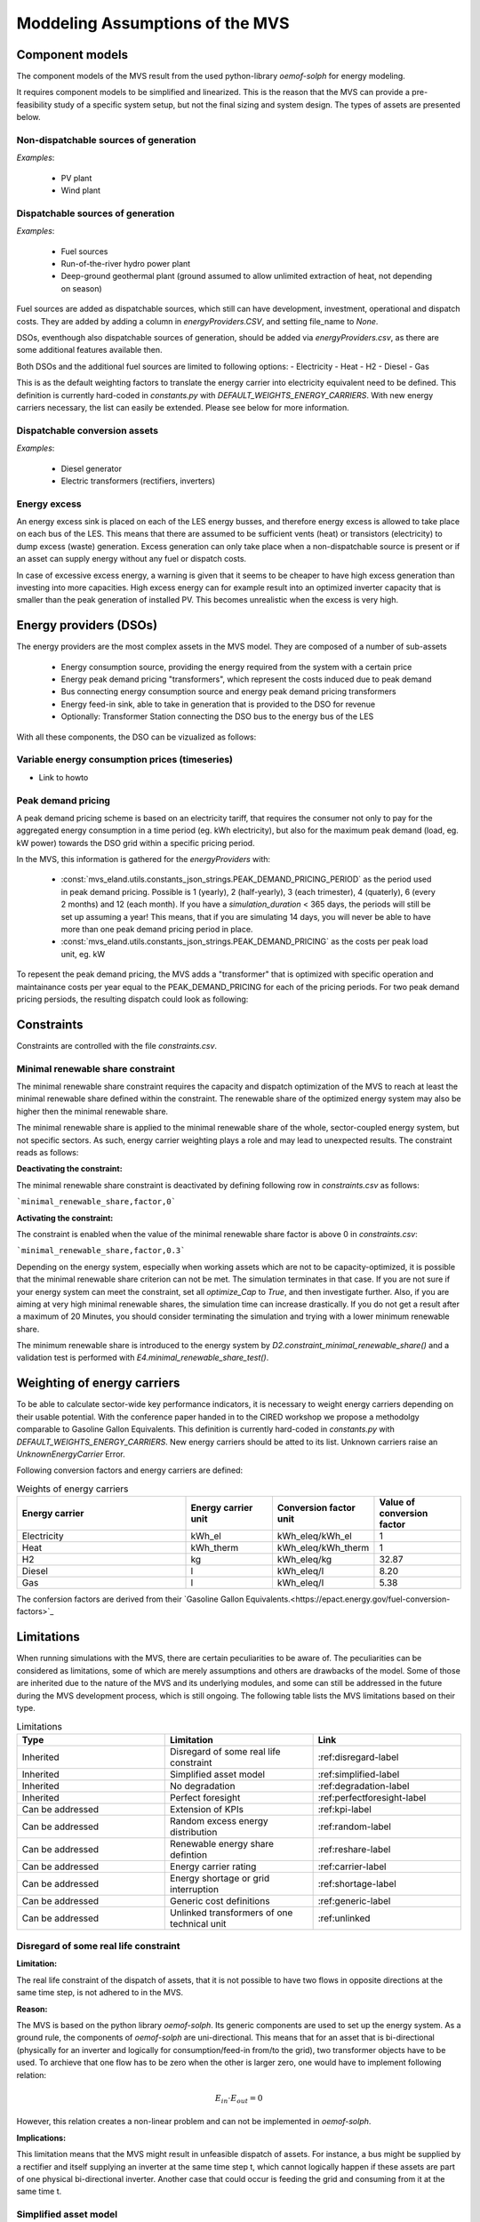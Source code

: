 ================================
Moddeling Assumptions of the MVS
================================

Component models
----------------

The component models of the MVS result from the used python-library `oemof-solph` for energy modeling.

It requires component models to be simplified and linearized.
This is the reason that the MVS can provide a pre-feasibility study of a specific system setup,
but not the final sizing and system design.
The types of assets are presented below.

Non-dispatchable sources of generation
######################################

`Examples`:

    - PV plant
    - Wind plant

Dispatchable sources of generation
##################################

`Examples`:

    - Fuel sources
    - Run-of-the-river hydro power plant
    - Deep-ground geothermal plant (ground assumed to allow unlimited extraction of heat, not depending on season)

Fuel sources are added as dispatchable sources, which still can have development, investment, operational and dispatch costs.
They are added by adding a column in `energyProviders.CSV`, and setting file_name to `None`.

DSOs, eventhough also dispatchable sources of generation, should be added via `energyProviders.csv`,
as there are some additional features available then.

Both DSOs and the additional fuel sources are limited to following options:
- Electricity
- Heat
- H2
- Diesel
- Gas

This is as the default weighting factors to translate the energy carrier into electricity equivalent need to be defined. This definition is currently hard-coded in `constants.py` with `DEFAULT_WEIGHTS_ENERGY_CARRIERS`. With new energy carriers necessary, the list can easily be extended. Please see below for more information.

Dispatchable conversion assets
##############################

`Examples`:

    - Diesel generator
    - Electric transformers (rectifiers, inverters)

Energy excess
#############

An energy excess sink is placed on each of the LES energy busses, and therefore energy excess is allowed to take place on each bus of the LES.
This means that there are assumed to be sufficient vents (heat) or transistors (electricity) to dump excess (waste) generation.
Excess generation can only take place when a non-dispatchable source is present or if an asset can supply energy without any fuel or dispatch costs.

In case of excessive excess energy, a warning is given that it seems to be cheaper to have high excess generation than investing into more capacities.
High excess energy can for example result into an optimized inverter capacity that is smaller than the peak generation of installed PV.
This becomes unrealistic when the excess is very high.

Energy providers (DSOs)
-----------------------

The energy providers are the most complex assets in the MVS model. They are composed of a number of sub-assets

    - Energy consumption source, providing the energy required from the system with a certain price
    - Energy peak demand pricing "transformers", which represent the costs induced due to peak demand
    - Bus connecting energy consumption source and energy peak demand pricing transformers
    - Energy feed-in sink, able to take in generation that is provided to the DSO for revenue
    - Optionally: Transformer Station connecting the DSO bus to the energy bus of the LES

With all these components, the DSO can be vizualized as follows:

.. image:: images/Model_Assumptions_energyProvider_assets.png
 :width: 600

Variable energy consumption prices (timeseries)
###############################################

- Link to howto

Peak demand pricing
###################

A peak demand pricing scheme is based on an electricity tariff,
that requires the consumer not only to pay for the aggregated energy consumption in a time period (eg. kWh electricity),
but also for the maximum peak demand (load, eg. kW power) towards the DSO grid within a specific pricing period.

In the MVS, this information is gathered for the `energyProviders` with:

    - :const:`mvs_eland.utils.constants_json_strings.PEAK_DEMAND_PRICING_PERIOD` as the period used in peak demand pricing. Possible is 1 (yearly), 2 (half-yearly), 3 (each trimester), 4 (quaterly), 6 (every 2 months) and 12 (each month). If you have a `simulation_duration` < 365 days, the periods will still be set up assuming a year! This means, that if you are simulating 14 days, you will never be able to have more than one peak demand pricing period in place.

    - :const:`mvs_eland.utils.constants_json_strings.PEAK_DEMAND_PRICING` as the costs per peak load unit, eg. kW

To repesent the peak demand pricing, the MVS adds a "transformer" that is optimized with specific operation and maintainance costs per year equal to the PEAK_DEMAND_PRICING for each of the pricing periods.
For two peak demand pricing persiods, the resulting dispatch could look as following:

.. image:: images/Model_Assumptions_Peak_Demand_Pricing_Dispatch_Graph.png
 :width: 600

Constraints
-----------

Constraints are controlled with the file `constraints.csv`.

Minimal renewable share constraint
##################################

The minimal renewable share constraint requires the capacity and dispatch optimization of the MVS to reach at least the minimal renewable share defined within the constraint. The renewable share of the optimized energy system may also be higher then the minimal renewable share.

The minimal renewable share is applied to the minimal renewable share of the whole, sector-coupled energy system, but not specific sectors. As such, energy carrier weighting plays a role and may lead to unexpected results. The constraint reads as follows:

.. math:
        minimal renewable factor <= \frac{\sum renewable generation \cdot weighting factor}{\sum renewable generation \cdot weighting factor + \sum non-renewable generation \cdot weighting factor}


:Deactivating the constraint:

The minimal renewable share constraint is deactivated by defining following row in `constraints.csv` as follows:

```minimal_renewable_share,factor,0```

:Activating the constraint:

The constraint is enabled when the value of the minimal renewable share factor is above 0 in `constraints.csv`:

```minimal_renewable_share,factor,0.3```


Depending on the energy system, especially when working assets which are not to be capacity-optimized, it is possible that the minimal renewable share criterion can not be met. The simulation terminates in that case. If you are not sure if your energy system can meet the constraint, set all `optimize_Cap` to `True`, and then investigate further.
Also, if you are aiming at very high minimal renewable shares, the simulation time can increase drastically. If you do not get a result after a maximum of 20 Minutes, you should consider terminating the simulation and trying with a lower minimum renewable share.

The minimum renewable share is introduced to the energy system by `D2.constraint_minimal_renewable_share()` and a validation test is performed with `E4.minimal_renewable_share_test()`.

Weighting of energy carriers
----------------------------

To be able to calculate sector-wide key performance indicators, it is necessary to weight energy carriers depending on their usable potential. With the conference paper handed in to the CIRED workshop we propose a methodolgy comparable to Gasoline Gallon Equivalents. This definition is currently hard-coded in `constants.py` with `DEFAULT_WEIGHTS_ENERGY_CARRIERS`. New energy carriers should be atted to its list. Unknown carriers raise an `UnknownEnergyCarrier` Error.

Following conversion factors and energy carriers are defined:

.. list-table:: Weights of energy carriers
   :widths: 50 25 25 25
   :header-rows: 1

   * - Energy carrier
     - Energy carrier unit
     - Conversion factor unit
     - Value of conversion factor
   * - Electricity
     - kWh_el
     - kWh_eleq/kWh_el
     - 1
   * - Heat
     - kWh_therm
     - kWh_eleq/kWh_therm
     - 1
   * - H2
     - kg
     - kWh_eleq/kg
     - 32.87
   * - Diesel
     - l
     - kWh_eleq/l
     - 8.20
   * - Gas
     - l
     - kWh_eleq/l
     - 5.38

The confersion factors are derived from their `Gasoline Gallon Equivalents.<https://epact.energy.gov/fuel-conversion-factors>`_


Limitations
-----------

When running simulations with the MVS, there are certain peculiarities to be aware of. The peculiarities can be considered as limitations, some of which are merely assumptions and others are drawbacks of the model. Some of those are inherited due to the nature of the MVS and its underlying modules, and some can still be addressed in the future during the MVS development process, which is still ongoing. The following table lists the MVS limitations based on their type.

.. list-table:: Limitations
   :widths: 25 25 25
   :header-rows: 1

   * - Type
     - Limitation
     - Link
   * - Inherited
     - Disregard of some real life constraint
     - :ref:disregard-label
   * - Inherited
     - Simplified asset model
     - :ref:simplified-label
   * - Inherited
     - No degradation
     - :ref:degradation-label
   * - Inherited
     - Perfect foresight
     - :ref:perfectforesight-label
   * - Can be addressed
     - Extension of KPIs
     - :ref:kpi-label
   * - Can be addressed
     - Random excess energy distribution
     - :ref:random-label
   * - Can be addressed
     - Renewable energy share defintion
     - :ref:reshare-label
   * - Can be addressed
     - Energy carrier rating
     - :ref:carrier-label     
   * - Can be addressed
     - Energy shortage or grid interruption
     - :ref:shortage-label
   * - Can be addressed
     - Generic cost definitions
     -  :ref:generic-label
   * - Can be addressed
     - Unlinked transformers of one technical unit
     - :ref:unlinked    

.. _disregard-label:
Disregard of some real life constraint
######################################
:Limitation: 
The real life constraint of the dispatch of assets, that it is not possible to have two flows in opposite directions at the same time step, is not adhered to in the MVS.

:Reason: 
The MVS is based on the python library `oemof-solph`. Its generic components are used to set up the energy system. As a ground rule, the components of `oemof-solph` are uni-directional. This means that for an asset that is bi-directional (physically for an inverter and logically for consumption/feed-in from/to the grid), two transformer objects have to be used. 
To archieve that one flow has to be zero when the other is larger zero, one would have to implement following relation:

.. math:: 
        E_{in} \cdot E_{out} = 0

However, this relation creates a non-linear problem and can not be implemented in `oemof-solph`.

:Implications: 
This limitation means that the MVS might result in unfeasible dispatch of assets. For instance, a bus might be supplied by a rectifier and itself supplying an inverter at the same time step t, which cannot logically happen if these assets are part of one physical bi-directional inverter. Another case that could occur is feeding the grid and consuming from it at the same time t.

.. _simplified-label:
Simplified asset model
######################
:Limitation:
The MVS simplifies the component model of some assets.

    * Generators have an efficiency that is not load-dependent
    * Storage have a charging efficiency that is not SOC-dependent
    * Turbines are implemented without ramp rates

:Reason:
The MVS is based oemof-solph python library and uses its generic components to set up an energy system. Transformers and storages cannot have variable efficiencies.

:Implications:
Simplifying the implementation of some component specifications can be beneficial for the ease of the model, however, it contributes to the lack of realism and might result in less accurate values. The MVS accepts the decreased level of detail in return for a quick evaluation of its scenarios, which are often only used for a pre-feasibility analysis. 

.. _degradation-label:
No degradation
##############
:Limitation:
The MVS does not degrade the generation of a production asset over the lifetime of the project.

:Reason:
The simulation of the MVS is only based on a single reference year, and it is not possible to take into account multi-year degradation of asset efficiency. 

:Implications:
This results in an overestimation of the energy generated by the asset, which implies that the calculation of some other results might also be overestimated (e.g., overestimation of feed-in energy). The user can cicumvent this by applying the degradation factor to the generation time series before inputting it into the MVS.

.. _perfectforesight-label:
Perfect foresight
#################
:Limitation:
The optimal solution of the energy system is based on perfect foresight.

:Reason:
As the MVS and thus oemof-solph, which is handling the energy system model, know the generation and demand profiles for the whole simulation time and solve the optimization problem based on a linear equation system, the solver knows their dispatch for certain, whereas in reality the generation and demand could only be forecasted.

:Implications:
The perfect foresight can lead to suspicious dispatch of assets, for example charging of a battery right before a (in real-life) random blackout occurs. The systems optimized with the MVS therefore, represent their optimal potential, which in reality could not be reached. The MVS has thus a tendency to underestimate the needed battery capacity or the minimal state of charge for backup purposes, and also designs the PV system and backup power according to perfect forecasts. In reality, operational margins would need to be added.

.. _kpi-label:
Extension of KPIs
#################
:Limitation:
Some important KPIs, usually required by developers like the internal rate of return (IRR), payback period or return on equity (ROE), are currently not implemented in the MVS.

:Reason:
The MVS tool is a work in progress and this can still be addressed in the future.

:Implications:
The absence of such indicators might affect decision-making.

.. _random-label:
Random excess energy distribution
#################################
:Limitation:
There is random excess distribution between the feed-in sink and the excess sink when no feed-in-tariff is assumed in the system.

:Reason:
Since there is no feed-in-tariff to benefit from, the MVS randomly distributes the excess energy between the feed-in and excess sinks. As such, the distribution of excess energy changes when running several simulations for the same input files. 

:Implications:
On the first glance, the distribution of excess energy onto both feed-in sink and excess sink may seem off to the end-user. Other than these inconveniences, there are no real implications that affect the capacity and dispatch optimization. 
When a degree of self-supply and self-consumption is defined, the limitation might tarnish these results.

.. _reshare-label:
Renewable energy share defintion
################################
:Limitation:
The current renewable energy share depends on the share of renewable energy production assets directly feeding the load. The equation to calculate the share also includes the energy carrier rating as described here below:

.. math:: 
        RES = \frac{\sum_i E_{RE,generation}(i) \cdot w_i}{\sum_i E_{RE,generation}(i) \cdot w_i + \sum_k E_{nonRE,generation}(k) \cdot w_k}

i: renewable energy asset

k: non-renewable energy asser

:Reason:
The MVS tool is a work in progress and this can still be addressed in the future.

:Implications:
This might result in different values when comparing them to other models. Another way to calculate it is by considering the share of energy consumption supplied from renewable sources.

.. _carrier-label:
Energy carrier rating
#####################
:Limitation: 
The MVS assumes a usable potential/energy content rating for every energy carrier. The current version assumes that 1 kWh thermal is equivalent to 1 kWh electricity.

:Reason: 
This is an approach that the MVS currently uses.

:Implications:
By weighing the energy carriers according to their energy content (Gasoline Gallon Equivalent (GGE)), the MVS might result in values that can't be directly assessed. Those ratings affect the calaculation of the levelized cost of the energy carriers, but also the minimum renewable energy share constraint.

.. _shortage-label:
Energy shortage or grid interruption
####################################
:Limitation: 
The MVS assumes no shortage or grid interruption in the system.

:Reason: 

:Implications:
Electricity shortages due to power cuts might happen in real life. The MVS currently omits this scenario which might implicate unreasonable results. If a system is self-sufficient but relies on grid-connected PV systems, the latter stop feeding the load if any power cuts occur and the battery storage systems might not be enough to serve the load (energy shortage).

.. _generic-label:
Generic cost definitions
########################
:Limitation:
The MVS includes development costs, specific costs, O&M costs and disptach costs.

:Reason:
The MVS assumes those costs only for simplification.

:Implications:
This could lead to a rough estimation of the entire project costs.

.. _unlinked:
Unlinked transformers of one technical unit
###########################################
:Limitation:
Some components should be modelled as separate transformers in the MVS while in real life they are one technical unit.

:Reason:
The MVS uses oemof-solph's generic components listed here below:

    - Sink (one input, no output)
    - Source (one output, no input)
    - Linear Transformer (one input, n outputs)
    - Storage (one input, one output)

:Implications: 
Since one input is only allowed, such technical units are modelled as two separate transformers that are currently unlinked in the MVS (e.g., hybrid inverter, heat pump, distribution transformer, etc.). This raises a difficulty to define costs in the input data. It also results in two optimized capacities for one logical unit.

This limitation is to be addressed with a constraint which links both capacities of one logical unit, and therefore solves both the problem to attribute costs and the previously differing capacities.

